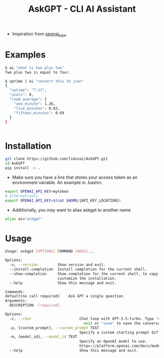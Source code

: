 #+title: AskGPT - CLI AI Assistant

- Inspiration from [[https://github.com/Aesthetikx/openai_pipe][openai_pipe]]
* Examples
#+BEGIN_SRC sh
$ ai "what is two plus two"
Two plus two is equal to four.
#+END_SRC

#+BEGIN_SRC sh
$ uptime | ai "convert this to json"
{
  "uptime": "7:13",
  "users": 0,
  "load_average": {
    "one_minute": 1.26,
    "five_minutes": 0.82,
    "fifteen_minutes": 0.69
  }
}
#+END_SRC

#+BEGIN_SRC sh

#+END_SRC

* Installation
#+BEGIN_SRC sh
git clone https://github.com/limina1/AskGPT.git
cd AskGPT
pip install -e .
#+END_SRC
- Make sure you have a line that stores your access token as an environment variable. An example in .bashrc
#+BEGIN_SRC bash
export OPENAI_API_KEY=mytoken
# alternatively
export OPENAI_API_KEY=$(cat $HOME/{API_KEY_LOCATION})
#+END_SRC

- Additionally, you may want to alias askgpt to another name
#+BEGIN_SRC bash
alias ai="askgpt"
#+END_SRC

* Usage
#+BEGIN_SRC sh
Usage: askgpt [OPTIONS] COMMAND [ARGS]...

Options:
  -v, --version         Show version and exit.
  --install-completion  Install completion for the current shell.
  --show-completion     Show completion for the current shell, to copy it or
                        customize the installation.
  --help                Show this message and exit.

Commands:
default(no call required)    Ask GPT a single question   
Arguments:
  DESCRIPTION  [required]

Options:
  -c, --chat                      Chat loop with GPT-3.5-turbo. Type "exit" to
                                    exit or "save" to save the conversation.
  -p, {custom_prompt}, --custom_prompt TEXT
                                  Specify a custom starting prompt different from the default use.
  -m, {model_id}, --model_id TEXT
                                  Specify an OpenAI model to use.
                                  https://platform.openai.com/docs/models
  --help                          Show this message and exit.
#+END_SRC

